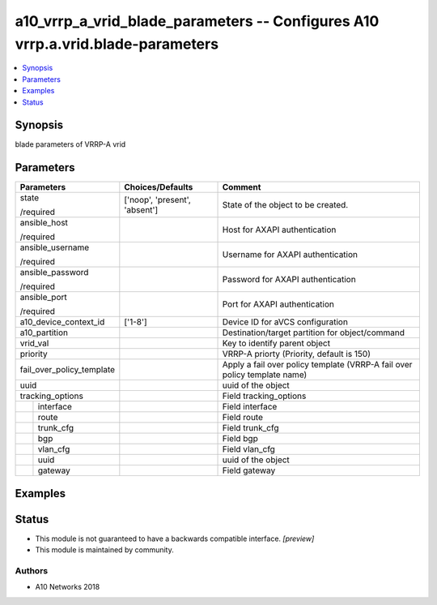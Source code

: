 .. _a10_vrrp_a_vrid_blade_parameters_module:


a10_vrrp_a_vrid_blade_parameters -- Configures A10 vrrp.a.vrid.blade-parameters
===============================================================================

.. contents::
   :local:
   :depth: 1


Synopsis
--------

blade parameters of VRRP-A vrid






Parameters
----------

+---------------------------+-------------------------------+---------------------------------------------------------------------------+
| Parameters                | Choices/Defaults              | Comment                                                                   |
|                           |                               |                                                                           |
|                           |                               |                                                                           |
+===========================+===============================+===========================================================================+
| state                     | ['noop', 'present', 'absent'] | State of the object to be created.                                        |
|                           |                               |                                                                           |
| /required                 |                               |                                                                           |
+---------------------------+-------------------------------+---------------------------------------------------------------------------+
| ansible_host              |                               | Host for AXAPI authentication                                             |
|                           |                               |                                                                           |
| /required                 |                               |                                                                           |
+---------------------------+-------------------------------+---------------------------------------------------------------------------+
| ansible_username          |                               | Username for AXAPI authentication                                         |
|                           |                               |                                                                           |
| /required                 |                               |                                                                           |
+---------------------------+-------------------------------+---------------------------------------------------------------------------+
| ansible_password          |                               | Password for AXAPI authentication                                         |
|                           |                               |                                                                           |
| /required                 |                               |                                                                           |
+---------------------------+-------------------------------+---------------------------------------------------------------------------+
| ansible_port              |                               | Port for AXAPI authentication                                             |
|                           |                               |                                                                           |
| /required                 |                               |                                                                           |
+---------------------------+-------------------------------+---------------------------------------------------------------------------+
| a10_device_context_id     | ['1-8']                       | Device ID for aVCS configuration                                          |
|                           |                               |                                                                           |
|                           |                               |                                                                           |
+---------------------------+-------------------------------+---------------------------------------------------------------------------+
| a10_partition             |                               | Destination/target partition for object/command                           |
|                           |                               |                                                                           |
|                           |                               |                                                                           |
+---------------------------+-------------------------------+---------------------------------------------------------------------------+
| vrid_val                  |                               | Key to identify parent object                                             |
|                           |                               |                                                                           |
|                           |                               |                                                                           |
+---------------------------+-------------------------------+---------------------------------------------------------------------------+
| priority                  |                               | VRRP-A priorty (Priority, default is 150)                                 |
|                           |                               |                                                                           |
|                           |                               |                                                                           |
+---------------------------+-------------------------------+---------------------------------------------------------------------------+
| fail_over_policy_template |                               | Apply a fail over policy template (VRRP-A fail over policy template name) |
|                           |                               |                                                                           |
|                           |                               |                                                                           |
+---------------------------+-------------------------------+---------------------------------------------------------------------------+
| uuid                      |                               | uuid of the object                                                        |
|                           |                               |                                                                           |
|                           |                               |                                                                           |
+---------------------------+-------------------------------+---------------------------------------------------------------------------+
| tracking_options          |                               | Field tracking_options                                                    |
|                           |                               |                                                                           |
|                           |                               |                                                                           |
+---+-----------------------+-------------------------------+---------------------------------------------------------------------------+
|   | interface             |                               | Field interface                                                           |
|   |                       |                               |                                                                           |
|   |                       |                               |                                                                           |
+---+-----------------------+-------------------------------+---------------------------------------------------------------------------+
|   | route                 |                               | Field route                                                               |
|   |                       |                               |                                                                           |
|   |                       |                               |                                                                           |
+---+-----------------------+-------------------------------+---------------------------------------------------------------------------+
|   | trunk_cfg             |                               | Field trunk_cfg                                                           |
|   |                       |                               |                                                                           |
|   |                       |                               |                                                                           |
+---+-----------------------+-------------------------------+---------------------------------------------------------------------------+
|   | bgp                   |                               | Field bgp                                                                 |
|   |                       |                               |                                                                           |
|   |                       |                               |                                                                           |
+---+-----------------------+-------------------------------+---------------------------------------------------------------------------+
|   | vlan_cfg              |                               | Field vlan_cfg                                                            |
|   |                       |                               |                                                                           |
|   |                       |                               |                                                                           |
+---+-----------------------+-------------------------------+---------------------------------------------------------------------------+
|   | uuid                  |                               | uuid of the object                                                        |
|   |                       |                               |                                                                           |
|   |                       |                               |                                                                           |
+---+-----------------------+-------------------------------+---------------------------------------------------------------------------+
|   | gateway               |                               | Field gateway                                                             |
|   |                       |                               |                                                                           |
|   |                       |                               |                                                                           |
+---+-----------------------+-------------------------------+---------------------------------------------------------------------------+







Examples
--------

.. code-block:: yaml+jinja

    





Status
------




- This module is not guaranteed to have a backwards compatible interface. *[preview]*


- This module is maintained by community.



Authors
~~~~~~~

- A10 Networks 2018

